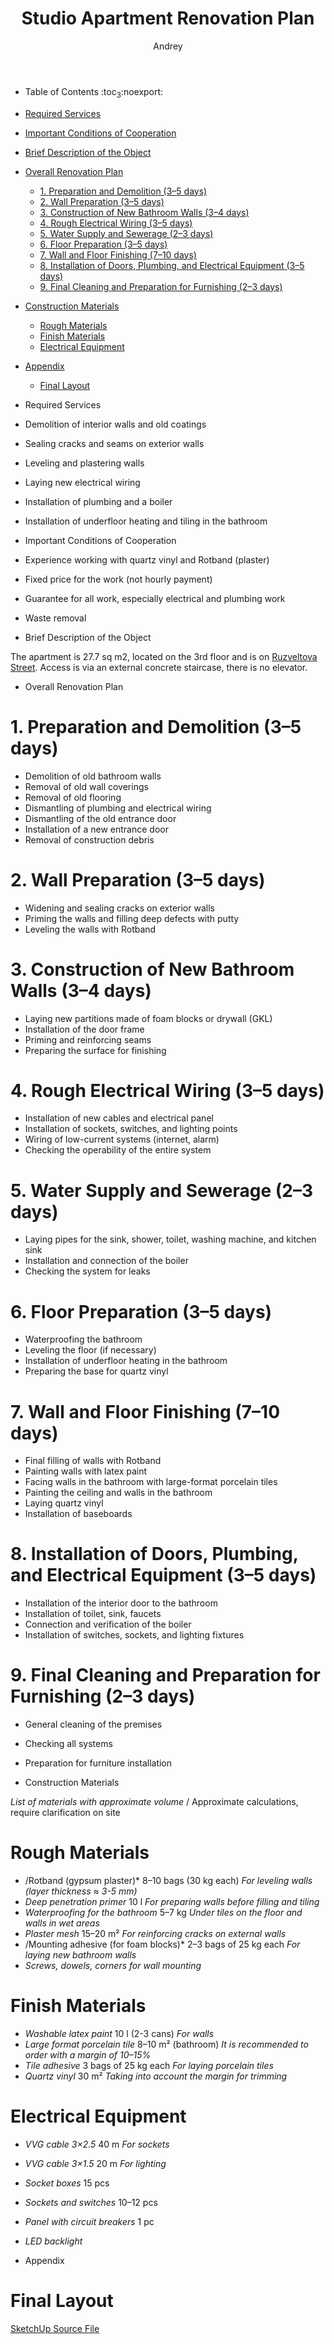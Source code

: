 #+title: Studio Apartment Renovation Plan
#+author: Andrey
#+latex_header: \usepackage[english, russian]{babel}

- Table of Contents                                                 :toc_3:noexport:
- [[#required-services][Required Services]]
- [[#important-conditions-of-cooperation][Important Conditions of Cooperation]]
- [[#brief-description-of-the-object][Brief Description of the Object]]
- [[#overall-renovation-plan][Overall Renovation Plan]]
  - [[#1-preparation-and-demolition-35-days][1. Preparation and Demolition (3–5 days)]]
  - [[#2-wall-preparation-35-days][2. Wall Preparation (3–5 days)]]
  - [[#3-construction-of-new-bathroom-walls-34-days][3. Construction of New Bathroom Walls (3–4 days)]]
  - [[#4-rough-electrical-wiring-35-days][4. Rough Electrical Wiring (3–5 days)]]
  - [[#5-water-supply-and-sewerage-23-days][5. Water Supply and Sewerage (2–3 days)]]
  - [[#6-floor-preparation-35-days][6. Floor Preparation (3–5 days)]]
  - [[#7-wall-and-floor-finishing-710-days][7. Wall and Floor Finishing (7–10 days)]]
  - [[#8-installation-of-doors-plumbing-and-electrical-equipment-35-days][8. Installation of Doors, Plumbing, and Electrical Equipment (3–5 days)]]
  - [[#9-final-cleaning-and-preparation-for-furnishing-23-days][9. Final Cleaning and Preparation for Furnishing (2–3 days)]]
- [[#construction-materials][Construction Materials]]
  - [[#rough-materials][Rough Materials]]
  - [[#finish-materials][Finish Materials]]
  - [[#electrical-equipment][Electrical Equipment]]
- [[#appendix][Appendix]]
  - [[#final-layout][Final Layout]]

- Required Services

- Demolition of interior walls and old coatings
- Sealing cracks and seams on exterior walls
- Leveling and plastering walls
- Laying new electrical wiring
- Installation of plumbing and a boiler
- Installation of underfloor heating and tiling in the bathroom

- Important Conditions of Cooperation

- Experience working with quartz vinyl and Rotband (plaster)
- Fixed price for the work (not hourly payment)
- Guarantee for all work, especially electrical and plumbing work
- Waste removal

- Brief Description of the Object

The apartment is 27.7 sq m2, located on the 3rd floor and is on [[https://maps.app.goo.gl/fHZNWoGEtHksWi3w8][Ruzveltova Street]]. Access is via an external concrete staircase, there is no elevator.

- Overall Renovation Plan

* 1. Preparation and Demolition (3–5 days)

- Demolition of old bathroom walls
- Removal of old wall coverings
- Removal of old flooring
- Dismantling of plumbing and electrical wiring
- Dismantling of the old entrance door
- Installation of a new entrance door
- Removal of construction debris

* 2. Wall Preparation (3–5 days)

- Widening and sealing cracks on exterior walls
- Priming the walls and filling deep defects with putty
- Leveling the walls with Rotband

* 3. Construction of New Bathroom Walls (3–4 days)

- Laying new partitions made of foam blocks or drywall (GKL)
- Installation of the door frame
- Priming and reinforcing seams
- Preparing the surface for finishing

* 4. Rough Electrical Wiring (3–5 days)

- Installation of new cables and electrical panel
- Installation of sockets, switches, and lighting points
- Wiring of low-current systems (internet, alarm)
- Checking the operability of the entire system

* 5. Water Supply and Sewerage (2–3 days)

- Laying pipes for the sink, shower, toilet, washing machine, and kitchen sink
- Installation and connection of the boiler
- Checking the system for leaks

* 6. Floor Preparation (3–5 days)

- Waterproofing the bathroom
- Leveling the floor (if necessary)
- Installation of underfloor heating in the bathroom
- Preparing the base for quartz vinyl

* 7. Wall and Floor Finishing (7–10 days)

- Final filling of walls with Rotband
- Painting walls with latex paint
- Facing walls in the bathroom with large-format porcelain tiles
- Painting the ceiling and walls in the bathroom
- Laying quartz vinyl
- Installation of baseboards

* 8. Installation of Doors, Plumbing, and Electrical Equipment (3–5 days)

- Installation of the interior door to the bathroom
- Installation of toilet, sink, faucets
- Connection and verification of the boiler
- Installation of switches, sockets, and lighting fixtures

* 9. Final Cleaning and Preparation for Furnishing (2–3 days)

- General cleaning of the premises
- Checking all systems
- Preparation for furniture installation

- Construction Materials

/List of materials with approximate volume/ / Approximate calculations, require clarification on site

* Rough Materials

- /Rotband (gypsum plaster)* 8–10 bags (30 kg each) /For leveling walls (layer thickness ≈ 3-5 mm)/
- /Deep penetration primer/ 10 l /For preparing walls before filling and tiling/
- /Waterproofing for the bathroom/ 5–7 kg /Under tiles on the floor and walls in wet areas/
- /Plaster mesh/ 15–20 m² /For reinforcing cracks on external walls/
- /Mounting adhesive (for foam blocks)* 2–3 bags of 25 kg each /For laying new bathroom walls/
- /Screws, dowels, corners for wall mounting/

* Finish Materials

- /Washable latex paint/ 10 l (2-3 cans) /For walls/
- /Large format porcelain tile/ 8–10 m² (bathroom) /It is recommended to order with a margin of 10–15%/
- /Tile adhesive/ 3 bags of 25 kg each /For laying porcelain tiles/
- /Quartz vinyl/ 30 m² /Taking into account the margin for trimming/

* Electrical Equipment

- /VVG cable 3×2.5/ 40 m /For sockets/
- /VVG cable 3×1.5/ 20 m /For lighting/
- /Socket boxes/ 15 pcs
- /Sockets and switches/ 10–12 pcs
- /Panel with circuit breakers/ 1 pc
- /LED backlight/

- Appendix

* Final Layout
:PROPERTIES:
:ID:       09ebdaf9-5ff1-4c24-85ed-57d50092dd03
:END:

#+DOWNLOADED: screenshot @ 2025-03-19 12:29:29
[[file:Приложение/2025-03-19_12-29-29_screenshot.png]]

[[https://drive.google.com/file/d/13h-R1aoj9f6Z40jsrrGZrNA3UMwl2f0N/view?usp=sharing][SketchUp Source File]]
